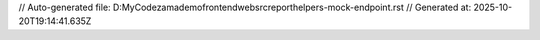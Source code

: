 // Auto-generated file: D:\MyCode\zama\demo\frontend\web\src\report\helpers-mock-endpoint.rst
// Generated at: 2025-10-20T19:14:41.635Z